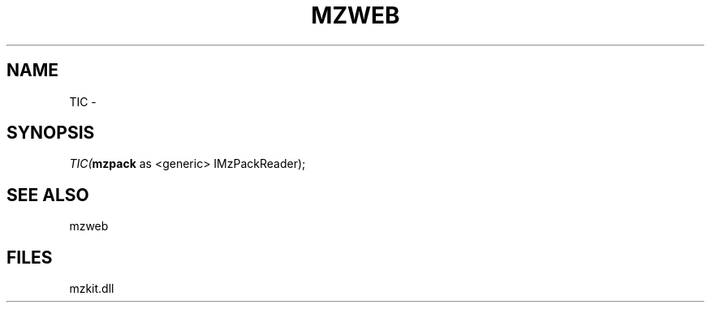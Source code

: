 .\" man page create by R# package system.
.TH MZWEB 1 2000-01-01 "TIC" "TIC"
.SH NAME
TIC \- 
.SH SYNOPSIS
\fITIC(\fBmzpack\fR as <generic> IMzPackReader);\fR
.SH SEE ALSO
mzweb
.SH FILES
.PP
mzkit.dll
.PP
